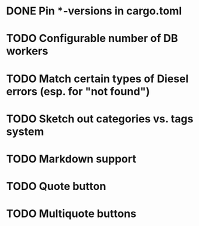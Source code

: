 * DONE Pin *-versions in cargo.toml
* TODO Configurable number of DB workers
* TODO Match certain types of Diesel errors (esp. for "not found")
* TODO Sketch out categories vs. tags system
* TODO Markdown support
* TODO Quote button
* TODO Multiquote buttons
